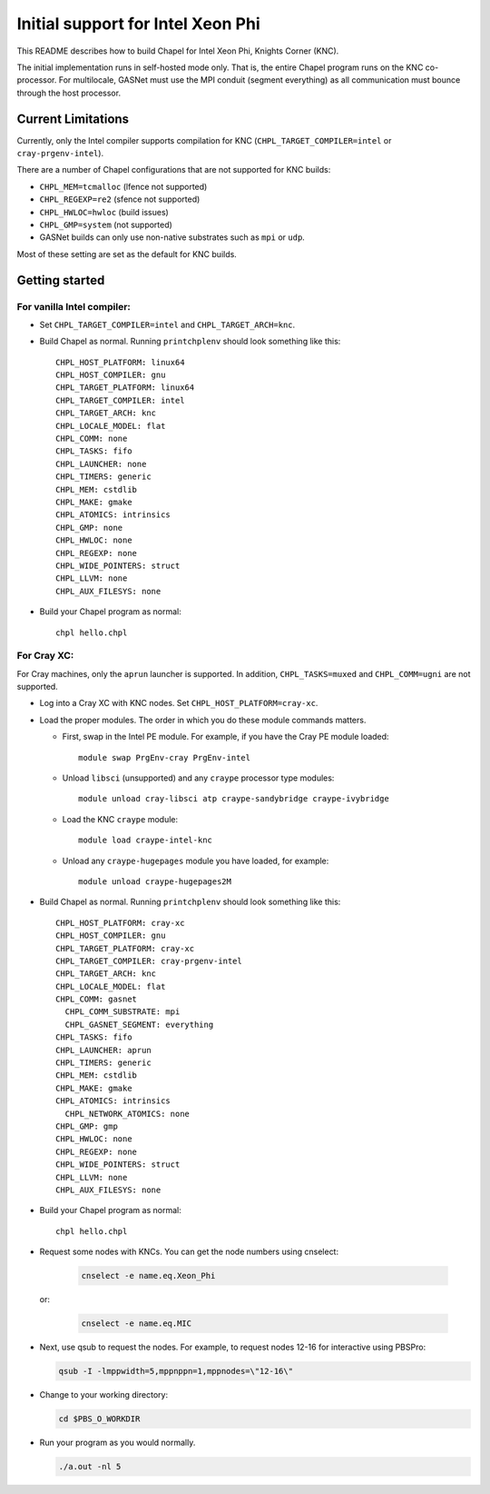 ==================================
Initial support for Intel Xeon Phi
==================================

This README describes how to build Chapel for Intel Xeon Phi, Knights
Corner (KNC).

The initial implementation runs in self-hosted mode only.  That is,
the entire Chapel program runs on the KNC co-processor.  For
multilocale, GASNet must use the MPI conduit (segment everything) as
all communication must bounce through the host processor.

-------------------
Current Limitations
-------------------

Currently, only the Intel compiler supports compilation for KNC
(``CHPL_TARGET_COMPILER=intel`` or ``cray-prgenv-intel``).

There are a number of Chapel configurations that are not supported for
KNC builds:

- ``CHPL_MEM=tcmalloc`` (lfence not supported)
- ``CHPL_REGEXP=re2`` (sfence not supported)
- ``CHPL_HWLOC=hwloc`` (build issues)
- ``CHPL_GMP=system`` (not supported)
- GASNet builds can only use non-native substrates such as ``mpi`` or ``udp``.

Most of these setting are set as the default for KNC builds.

---------------
Getting started
---------------

For vanilla Intel compiler:
---------------------------

- Set ``CHPL_TARGET_COMPILER=intel`` and ``CHPL_TARGET_ARCH=knc``.

- Build Chapel as normal.  Running ``printchplenv`` should look something
  like this::

    CHPL_HOST_PLATFORM: linux64
    CHPL_HOST_COMPILER: gnu
    CHPL_TARGET_PLATFORM: linux64
    CHPL_TARGET_COMPILER: intel
    CHPL_TARGET_ARCH: knc
    CHPL_LOCALE_MODEL: flat
    CHPL_COMM: none
    CHPL_TASKS: fifo
    CHPL_LAUNCHER: none
    CHPL_TIMERS: generic
    CHPL_MEM: cstdlib
    CHPL_MAKE: gmake
    CHPL_ATOMICS: intrinsics
    CHPL_GMP: none
    CHPL_HWLOC: none
    CHPL_REGEXP: none
    CHPL_WIDE_POINTERS: struct
    CHPL_LLVM: none
    CHPL_AUX_FILESYS: none

- Build your Chapel program as normal::

    chpl hello.chpl

For Cray XC:
------------

For Cray machines, only the ``aprun`` launcher is supported.  In addition,
``CHPL_TASKS=muxed`` and ``CHPL_COMM=ugni`` are not supported.

- Log into a Cray XC with KNC nodes.  Set ``CHPL_HOST_PLATFORM=cray-xc``.

- Load the proper modules. The order in which you do these module
  commands matters.

  - First, swap in the Intel PE module.  For example, if you have the
    Cray PE module loaded::

      module swap PrgEnv-cray PrgEnv-intel

  - Unload ``libsci`` (unsupported) and any ``craype`` processor type modules::

      module unload cray-libsci atp craype-sandybridge craype-ivybridge

  - Load the KNC ``craype`` module::

      module load craype-intel-knc

  - Unload any ``craype-hugepages`` module you have loaded, for example::

      module unload craype-hugepages2M

- Build Chapel as normal.  Running ``printchplenv`` should look something
  like this::

    CHPL_HOST_PLATFORM: cray-xc
    CHPL_HOST_COMPILER: gnu
    CHPL_TARGET_PLATFORM: cray-xc
    CHPL_TARGET_COMPILER: cray-prgenv-intel
    CHPL_TARGET_ARCH: knc
    CHPL_LOCALE_MODEL: flat
    CHPL_COMM: gasnet
      CHPL_COMM_SUBSTRATE: mpi
      CHPL_GASNET_SEGMENT: everything
    CHPL_TASKS: fifo
    CHPL_LAUNCHER: aprun
    CHPL_TIMERS: generic
    CHPL_MEM: cstdlib
    CHPL_MAKE: gmake
    CHPL_ATOMICS: intrinsics
      CHPL_NETWORK_ATOMICS: none
    CHPL_GMP: gmp
    CHPL_HWLOC: none
    CHPL_REGEXP: none
    CHPL_WIDE_POINTERS: struct
    CHPL_LLVM: none
    CHPL_AUX_FILESYS: none

- Build your Chapel program as normal::

    chpl hello.chpl

- Request some nodes with KNCs.  You can get the node numbers using
  cnselect:

    .. code-block:: sh

      cnselect -e name.eq.Xeon_Phi

  or:

    .. code-block:: sh

      cnselect -e name.eq.MIC

- Next, use qsub to request the nodes.  For example, to request nodes
  12-16 for interactive using PBSPro:

  .. code-block:: sh

    qsub -I -lmppwidth=5,mppnppn=1,mppnodes=\"12-16\"

- Change to your working directory:

  .. code-block:: sh

    cd $PBS_O_WORKDIR

- Run your program as you would normally.

  .. code-block:: sh

    ./a.out -nl 5

